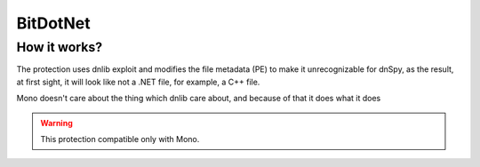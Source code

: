 BitDotNet
=========

How it works?
-------------
The protection uses dnlib exploit and modifies the file metadata (PE) to make it unrecognizable for dnSpy, as the result, at first sight, it will look like not a .NET file, for example, a C++ file.

Mono doesn't care about the thing which dnlib care about, and because of that it does what it does


.. warning::

    This protection compatible only with Mono.